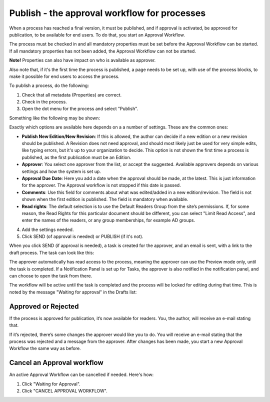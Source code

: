Publish - the approval workflow for processes
===========================================================

When a process has reached a final version, it must be published, and if approval is activated, be approved for publication, to be available for end users. To do that, you start an Approval Workflow.

The process must be checked in and all mandatory properties must be set before the Approval Workflow can be started. If all mandatory properties has not been added, the Approval Workflow can not be started. 

**Note!** Properties can also have impact on who is available as approver.

Also note that, if it's the first time the process is published, a page needs to be set up, with use of the process blocks, to make it possible for end users to access the process.

To publish a process, do the following:

1. Check that all metadata (Properties) are correct.
2. Check in the process.
3. Open the dot menu for the process and select "Publish".

.. image:: pm-publish-publish-v7.png

Something like the following may be shown:

.. image:: pm-publish-publish-settings-v7-new.png

Exactly which options are available here depends on a a number of settings. These are the common ones:

+ **Publish New Edition/New Revision**: If this is allowed, the author can decide if a new edition or a new revision should be published. A Revision does not need approval, and should most likely just be used for very simple edits, like typing errors, but it's up to your organization to decide. This option is not shown the first time a process is published, as the first publication must be an Edition.
+ **Approver**: You select one approver from the list, or accept the suggested. Available approvers depends on various settings and how the system is set up.
+ **Approval Due Date**: Here you add a date when the approval should be made, at the latest. This is just information for the approver. The Approval workflow is not stopped if this date is passed.
+ **Comments**: Use this field for comments about what was edited/added in a new edition/revision. The field is not shown when the first edition is published. The field is mandatory when available.
+ **Read rights**: The default selection is to use the Default Readers Group from the site’s permissions. If, for some reason, the Read Rights for this particular document should be different, you can select "Limit Read Access", and enter the names of the readers, or any group memberships, for example AD groups.

4. Add the settings needed.
5. Click SEND (of approval is needed) or PUBLISH (if it's not).

When you click SEND (if approval is needed), a task is created for the approver, and an email is sent, with a link to the draft process. The task can look like this:

.. image:: pm-approval-publish-send-v7.png
 
The approver automatically has read access to the process, meaning the approver can use the Preview mode only, until the task is completed. If a Notification Panel is set up for Tasks, the approver is also notified in the notification panel, and can choose to open the task from there. 

The workflow will be active until the task is completed and the process will be locked for editing during that time. This is noted by the message "Waiting for approval" in the Drafts list:

.. image:: waiting-for-approval-v7.png

Approved or Rejected
*********************
If the process is approved for publication, it’s now available for readers. You, the author, will receive an e-mail stating that.

If it’s rejected, there’s some changes the approver would like you to do. You will receive an e-mail stating that the process was rejected and a message from the approver. After changes has been made, you start a new Approval Workflow the same way as before.

Cancel an Approval workflow
*****************************
An active Approval Workflow can be cancelled if needed. Here's how:

1. Click "Waiting for Approval".
2. Click "CANCEL APPROVAL WORKFLOW".

.. image:: cancel-approval-v7.png 

